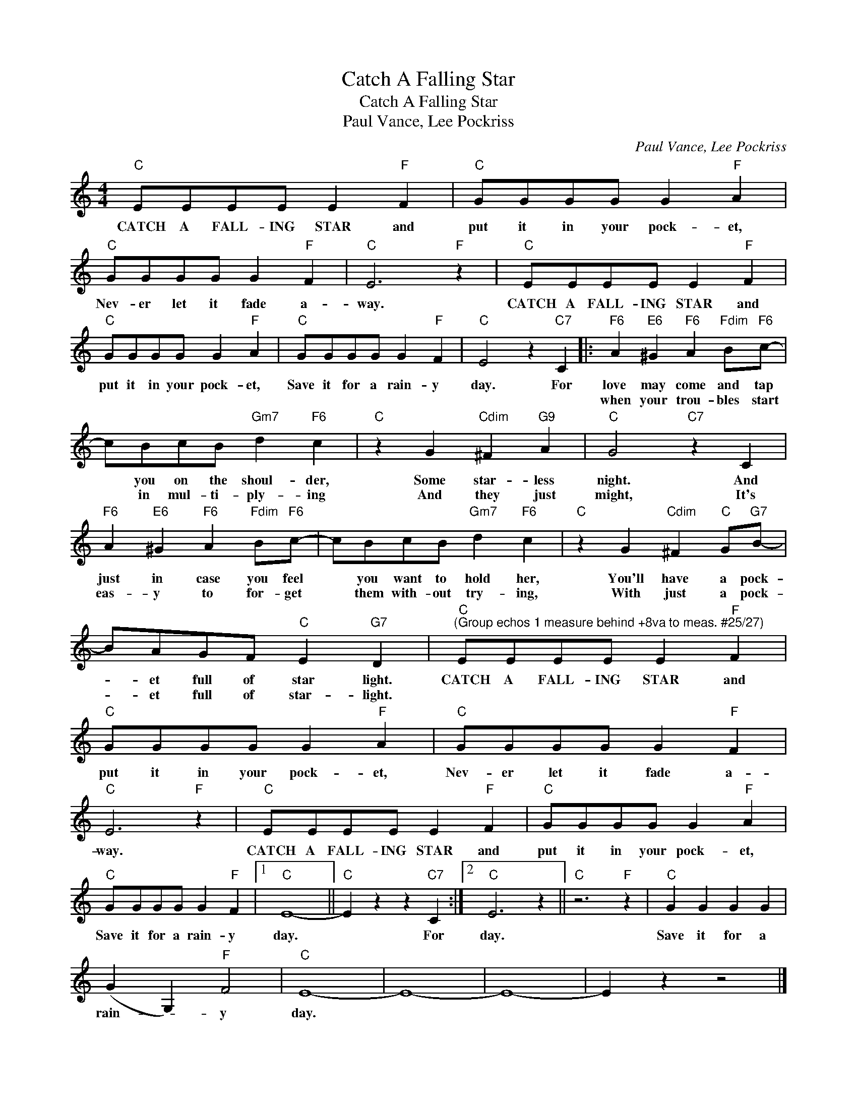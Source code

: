 X:1
T:Catch A Falling Star
T:Catch A Falling Star
T:Paul Vance, Lee Pockriss
C:Paul Vance, Lee Pockriss
Z:All Rights Reserved
L:1/8
M:4/4
K:none
V:1 treble 
%%MIDI program 40
V:1
"C" EEEE E2"F" F2 |"C" GGGG G2"F" A2 |"C" GGGG G2"F" F2 |"C" E6"F" z2 |"C" EEEE E2"F" F2 | %5
w: CATCH A FALL- ING STAR and|put it in your pock- et,|Nev- er let it fade a-|way.|CATCH A FALL- ING STAR and|
w: |||||
"C" GGGG G2"F" A2 |"C" GGGG G2"F" F2 |"C" E4 z2"C7" C2 |:"F6" A2"E6" ^G2"F6" A2"Fdim" B"F6"c- | %9
w: put it in your pock- et,|Save it for a rain- y|day. For|love may come and tap|
w: |||when your trou- bles start|
 cBcB"Gm7" d2"F6" c2 |"C" z2 G2"Cdim" ^F2"G9" A2 |"C" G4"C7" z2 C2 | %12
w: * you on the shoul- der,|Some star- less|night. And|
w: * in mul- ti- ply- ing|And they just|might, It's|
"F6" A2"E6" ^G2"F6" A2"Fdim" B"F6"c- | cBcB"Gm7" d2"F6" c2 |"C" z2 G2"Cdim" ^F2"C" G"G7"B- | %15
w: just in case you feel|* you want to hold her,|You'll have a pock-|
w: eas- y to for- get|* them with- out try- ing,|With just a pock-|
 BAGF"C" E2"G7" D2 |"C""^(Group echos 1 measure behind +8va to meas. #25/27)" EEEE E2"F" F2 | %17
w: * et full of star light.|CATCH A FALL- ING STAR and|
w: * et full of star- light.||
"C" GGGG G2"F" A2 |"C" GGGG G2"F" F2 |"C" E6"F" z2 |"C" EEEE E2"F" F2 |"C" GGGG G2"F" A2 | %22
w: put it in your pock- et,|Nev- er let it fade a-|way.|CATCH A FALL- ING STAR and|put it in your pock- et,|
w: |||||
"C" GGGG G2"F" F2 |1"C" E8- ||"C" E2 z2 z2"C7" C2 :|2"C" E6 z2 ||"C" z6"F" z2 |"C" G2 G2 G2 G2 | %28
w: Save it for a rain- y|day.|* For|day.||Save it for a|
w: ||||||
 (G2 G,2)"F" F4 |"C" E8- | E8- | E8- | E2 z2 z4 |] %33
w: rain- * y|day.||||
w: |||||

